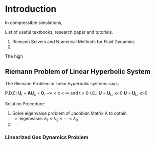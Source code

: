 * Introduction
In compressible simulations, 

List of useful textbooks, research paper and tutorials.
1. Riemann Solvers and Numerical Methods for Fluid Dynamics
2. 

The high

** Riemann Problem of Linear Hyperbolic System
The Riemann Problem in linear hyperbolic systems says:

P.D.E:
         \mathbf{U}_t + \mathbf{AU}_x = \mathbf{0},  -\infty < x < \infty and t > 0
I.C.:
         \mathbf{U} = \mathbf{U}_L,      x<0
         \mathbf{U} = \mathbf{U}_L,      x>0
	 
Solution Procedure:
1. Solve eigenvalue problem of Jacobian Matrix A to obtain
   - eigenvalue: \lambda_1 < \lambda_2 < \cdots < \lambda_3
2. 

*** Linearized Gas Dynamics Problem
